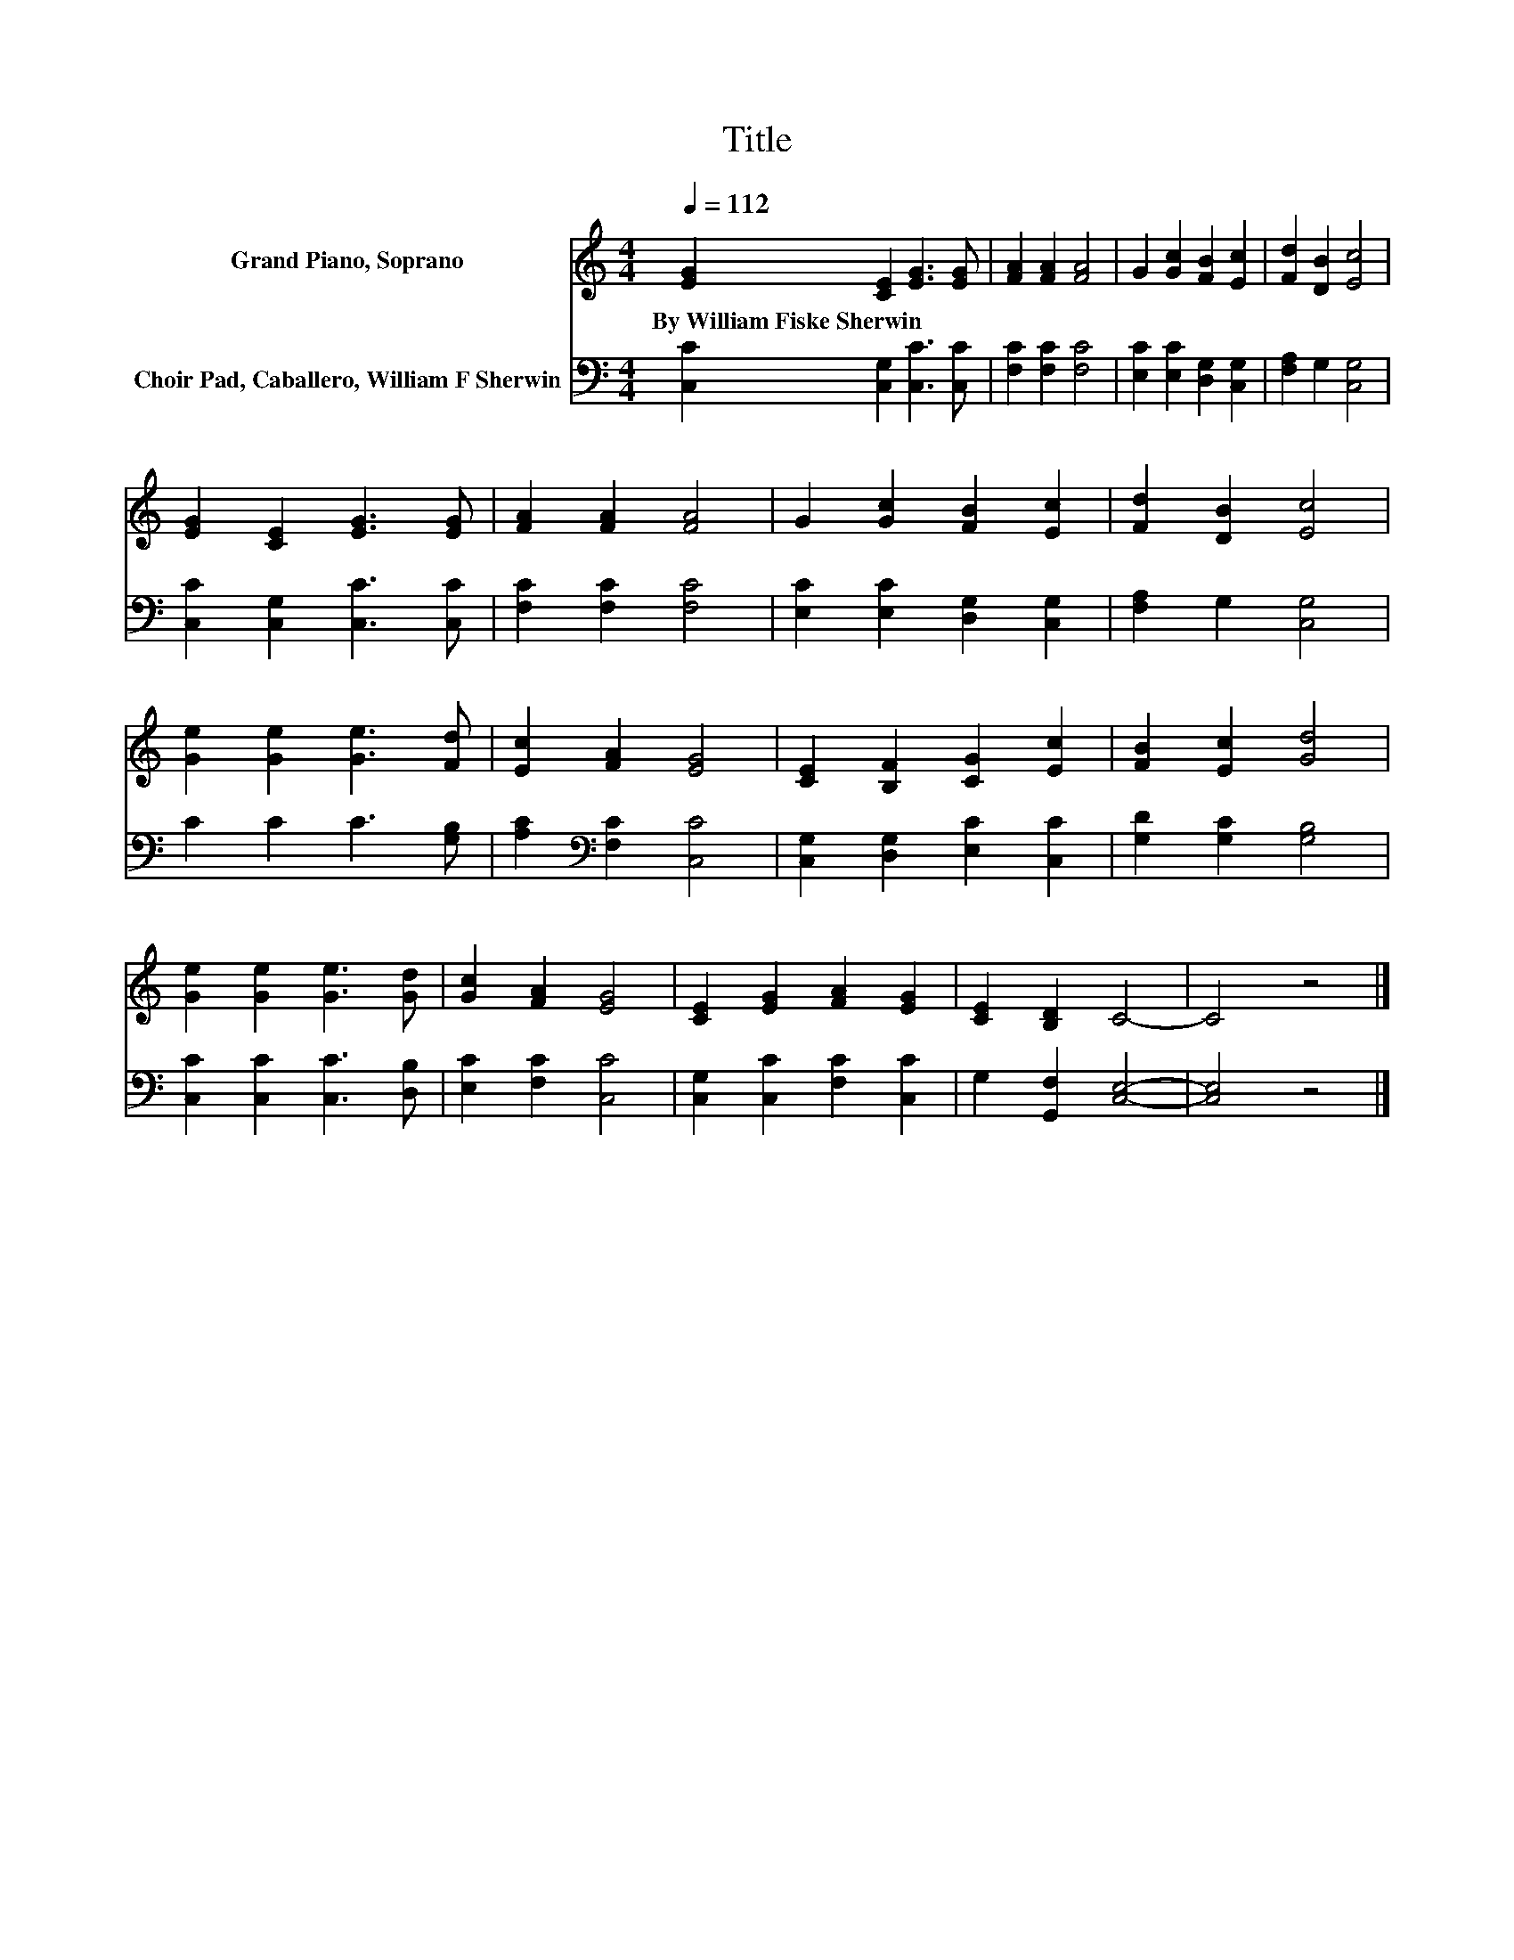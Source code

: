 X:1
T:Title
%%score 1 2
L:1/8
Q:1/4=112
M:4/4
K:C
V:1 treble nm="Grand Piano, Soprano"
V:2 bass nm="Choir Pad, Caballero, William F Sherwin"
V:1
 [EG]2 [CE]2 [EG]3 [EG] | [FA]2 [FA]2 [FA]4 | G2 [Gc]2 [FB]2 [Ec]2 | [Fd]2 [DB]2 [Ec]4 | %4
w: By~William~Fiske~Sherwin * * *||||
 [EG]2 [CE]2 [EG]3 [EG] | [FA]2 [FA]2 [FA]4 | G2 [Gc]2 [FB]2 [Ec]2 | [Fd]2 [DB]2 [Ec]4 | %8
w: ||||
 [Ge]2 [Ge]2 [Ge]3 [Fd] | [Ec]2 [FA]2 [EG]4 | [CE]2 [B,F]2 [CG]2 [Ec]2 | [FB]2 [Ec]2 [Gd]4 | %12
w: ||||
 [Ge]2 [Ge]2 [Ge]3 [Gd] | [Gc]2 [FA]2 [EG]4 | [CE]2 [EG]2 [FA]2 [EG]2 | [CE]2 [B,D]2 C4- | C4 z4 |] %17
w: |||||
V:2
 [C,C]2 [C,G,]2 [C,C]3 [C,C] | [F,C]2 [F,C]2 [F,C]4 | [E,C]2 [E,C]2 [D,G,]2 [C,G,]2 | %3
 [F,A,]2 G,2 [C,G,]4 | [C,C]2 [C,G,]2 [C,C]3 [C,C] | [F,C]2 [F,C]2 [F,C]4 | %6
 [E,C]2 [E,C]2 [D,G,]2 [C,G,]2 | [F,A,]2 G,2 [C,G,]4 | C2 C2 C3 [G,B,] | %9
 [A,C]2[K:bass] [F,C]2 [C,C]4 | [C,G,]2 [D,G,]2 [E,C]2 [C,C]2 | [G,D]2 [G,C]2 [G,B,]4 | %12
 [C,C]2 [C,C]2 [C,C]3 [D,B,] | [E,C]2 [F,C]2 [C,C]4 | [C,G,]2 [C,C]2 [F,C]2 [C,C]2 | %15
 G,2 [G,,F,]2 [C,E,]4- | [C,E,]4 z4 |] %17

